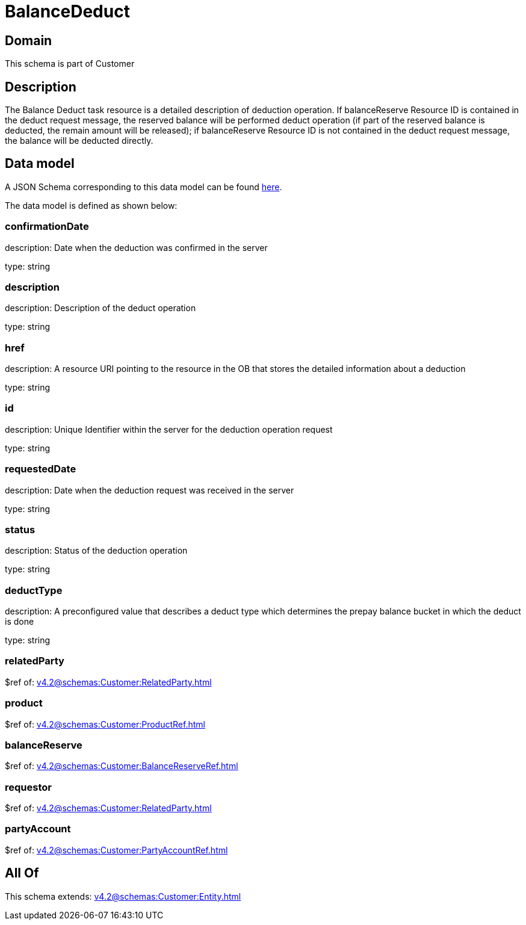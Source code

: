 = BalanceDeduct

[#domain]
== Domain

This schema is part of Customer

[#description]
== Description

The Balance Deduct task resource is a detailed description of deduction operation. If balanceReserve Resource ID is contained in the deduct request message, the reserved balance will be performed deduct operation (if part of the reserved balance is deducted, the remain amount will be released); if balanceReserve Resource ID is not contained in the deduct request message, the balance will be deducted directly.


[#data_model]
== Data model

A JSON Schema corresponding to this data model can be found https://tmforum.org[here].

The data model is defined as shown below:


=== confirmationDate
description: Date when the deduction was confirmed in the server

type: string


=== description
description: Description of the deduct  operation

type: string


=== href
description: A resource URI pointing to the resource in the OB that stores the detailed information about a deduction

type: string


=== id
description: Unique Identifier within the server for the deduction  operation request

type: string


=== requestedDate
description: Date when the deduction request was received in the server

type: string


=== status
description: Status of the deduction operation

type: string


=== deductType
description: A preconfigured value that describes a deduct type which determines the prepay balance bucket in which the deduct is done

type: string


=== relatedParty
$ref of: xref:v4.2@schemas:Customer:RelatedParty.adoc[]


=== product
$ref of: xref:v4.2@schemas:Customer:ProductRef.adoc[]


=== balanceReserve
$ref of: xref:v4.2@schemas:Customer:BalanceReserveRef.adoc[]


=== requestor
$ref of: xref:v4.2@schemas:Customer:RelatedParty.adoc[]


=== partyAccount
$ref of: xref:v4.2@schemas:Customer:PartyAccountRef.adoc[]


[#all_of]
== All Of

This schema extends: xref:v4.2@schemas:Customer:Entity.adoc[]
